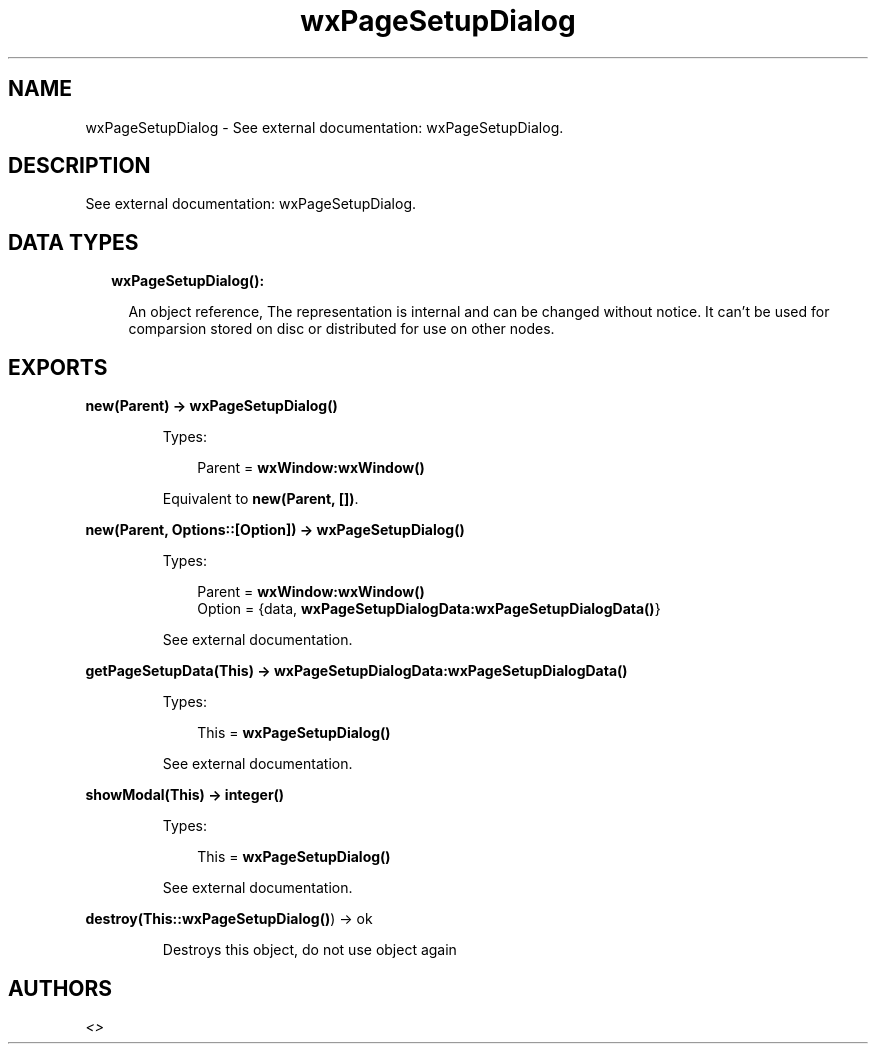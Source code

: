 .TH wxPageSetupDialog 3 "wx 1.8.4" "" "Erlang Module Definition"
.SH NAME
wxPageSetupDialog \- See external documentation: wxPageSetupDialog.
.SH DESCRIPTION
.LP
See external documentation: wxPageSetupDialog\&.
.SH "DATA TYPES"

.RS 2
.TP 2
.B
wxPageSetupDialog():

.RS 2
.LP
An object reference, The representation is internal and can be changed without notice\&. It can\&'t be used for comparsion stored on disc or distributed for use on other nodes\&.
.RE
.RE
.SH EXPORTS
.LP
.B
new(Parent) -> \fBwxPageSetupDialog()\fR\&
.br
.RS
.LP
Types:

.RS 3
Parent = \fBwxWindow:wxWindow()\fR\&
.br
.RE
.RE
.RS
.LP
Equivalent to \fBnew(Parent, [])\fR\&\&.
.RE
.LP
.B
new(Parent, Options::[Option]) -> \fBwxPageSetupDialog()\fR\&
.br
.RS
.LP
Types:

.RS 3
Parent = \fBwxWindow:wxWindow()\fR\&
.br
Option = {data, \fBwxPageSetupDialogData:wxPageSetupDialogData()\fR\&}
.br
.RE
.RE
.RS
.LP
See external documentation\&.
.RE
.LP
.B
getPageSetupData(This) -> \fBwxPageSetupDialogData:wxPageSetupDialogData()\fR\&
.br
.RS
.LP
Types:

.RS 3
This = \fBwxPageSetupDialog()\fR\&
.br
.RE
.RE
.RS
.LP
See external documentation\&.
.RE
.LP
.B
showModal(This) -> integer()
.br
.RS
.LP
Types:

.RS 3
This = \fBwxPageSetupDialog()\fR\&
.br
.RE
.RE
.RS
.LP
See external documentation\&.
.RE
.LP
.B
destroy(This::\fBwxPageSetupDialog()\fR\&) -> ok
.br
.RS
.LP
Destroys this object, do not use object again
.RE
.SH AUTHORS
.LP

.I
<>